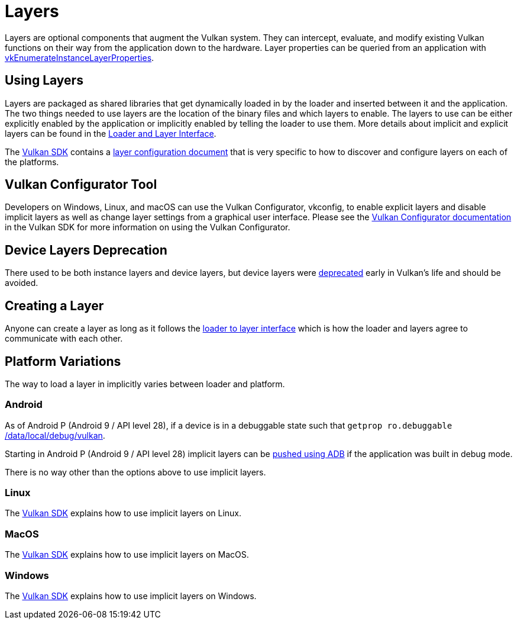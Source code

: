 // Copyright 2019-2022 The Khronos Group, Inc.
// SPDX-License-Identifier: CC-BY-4.0

ifndef::chapters[:chapters:]
ifndef::images[:images: images/]

[[layers]]
= Layers

Layers are optional components that augment the Vulkan system. They can intercept, evaluate, and modify existing Vulkan functions on their way from the application down to the hardware. Layer properties can be queried from an application with link:https://docs.vulkan.org/spec/latest/chapters/extensions.html#vkEnumerateInstanceLayerProperties[vkEnumerateInstanceLayerProperties].

== Using Layers

Layers are packaged as shared libraries that get dynamically loaded in by the loader and inserted between it and the application. The two things needed to use layers are the location of the binary files and which layers to enable. The layers to use can be either explicitly enabled by the application or implicitly enabled by telling the loader to use them. More details about implicit and explicit layers can be found in the link:https://github.com/KhronosGroup/Vulkan-Loader/blob/main/loader/LoaderAndLayerInterface.md#implicit-vs-explicit-layers[Loader and Layer Interface].

The link:https://vulkan.lunarg.com/sdk/home[Vulkan SDK] contains a link:https://vulkan.lunarg.com/doc/sdk/latest/windows/layer_configuration.html[layer configuration document] that is very specific to how to discover and configure layers on each of the platforms.

== Vulkan Configurator Tool

Developers on Windows, Linux, and macOS can use the Vulkan Configurator, vkconfig, to enable explicit layers and disable implicit layers as well as change layer settings from a graphical user interface.
Please see the link:https://vulkan.lunarg.com/doc/sdk/latest/windows/vkconfig.html[Vulkan Configurator documentation] in the Vulkan SDK for more information on using the Vulkan Configurator.

== Device Layers Deprecation

There used to be both instance layers and device layers, but device layers were link:https://docs.vulkan.org/spec/latest/chapters/extensions.html#extendingvulkan-layers-devicelayerdeprecation[deprecated] early in Vulkan's life and should be avoided.

== Creating a Layer

Anyone can create a layer as long as it follows the link:https://github.com/KhronosGroup/Vulkan-Loader/blob/main/loader/LoaderAndLayerInterface.md#loader-and-layer-interface[loader to layer interface] which is how the loader and layers agree to communicate with each other.

== Platform Variations

The way to load a layer in implicitly varies between loader and platform.

=== Android

As of Android P (Android 9 / API level 28), if a device is in a debuggable state such that `getprop ro.debuggable` link:https://cs.android.com/android/platform/superproject/+/android-9.0.0_r1:frameworks/native/vulkan/libvulkan/layers_extensions.cpp;l=454[returns 1], then the loader will look in link:https://cs.android.com/android/platform/superproject/+/android-9.0.0_r1:frameworks/native/vulkan/libvulkan/layers_extensions.cpp;l=67[/data/local/debug/vulkan].

Starting in Android P (Android 9 / API level 28) implicit layers can be link:https://developer.android.com/ndk/guides/graphics/validation-layer#vl-adb[pushed using ADB] if the application was built in debug mode.

There is no way other than the options above to use implicit layers.

=== Linux

The link:https://vulkan.lunarg.com/doc/sdk/latest/linux/layer_configuration.html[Vulkan SDK] explains how to use implicit layers on Linux.

=== MacOS

The link:https://vulkan.lunarg.com/doc/sdk/latest/mac/layer_configuration.html[Vulkan SDK] explains how to use implicit layers on MacOS.

=== Windows

The link:https://vulkan.lunarg.com/doc/sdk/latest/windows/layer_configuration.html[Vulkan SDK] explains how to use implicit layers on Windows.
